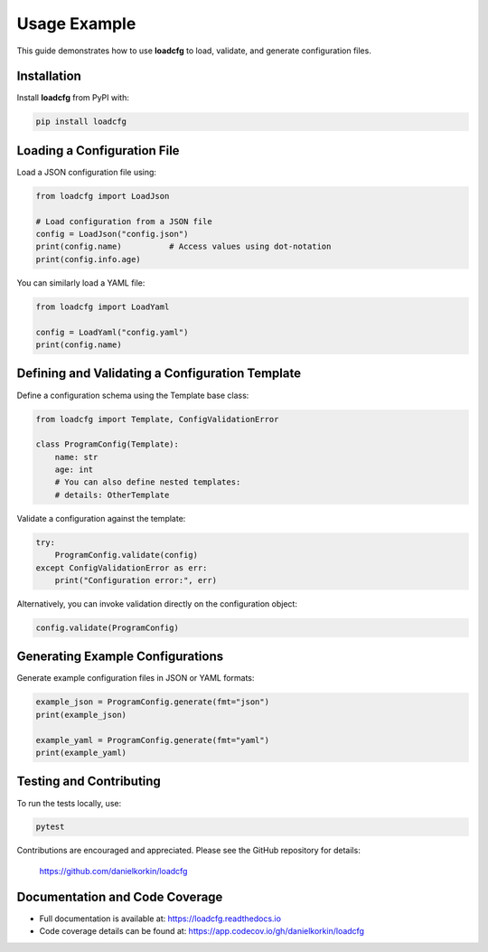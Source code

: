 Usage Example
=============

This guide demonstrates how to use **loadcfg** to load, validate, and generate configuration files.

Installation
------------

Install **loadcfg** from PyPI with:

.. code-block:: bash

    pip install loadcfg

Loading a Configuration File
----------------------------

Load a JSON configuration file using:

.. code-block:: python

    from loadcfg import LoadJson

    # Load configuration from a JSON file
    config = LoadJson("config.json")
    print(config.name)          # Access values using dot-notation
    print(config.info.age)

You can similarly load a YAML file:

.. code-block:: python

    from loadcfg import LoadYaml

    config = LoadYaml("config.yaml")
    print(config.name)

Defining and Validating a Configuration Template
-------------------------------------------------

Define a configuration schema using the Template base class:

.. code-block:: python

    from loadcfg import Template, ConfigValidationError

    class ProgramConfig(Template):
        name: str
        age: int
        # You can also define nested templates:
        # details: OtherTemplate

Validate a configuration against the template:

.. code-block:: python

    try:
        ProgramConfig.validate(config)
    except ConfigValidationError as err:
        print("Configuration error:", err)

Alternatively, you can invoke validation directly on the configuration object:

.. code-block:: python

    config.validate(ProgramConfig)

Generating Example Configurations
-----------------------------------

Generate example configuration files in JSON or YAML formats:

.. code-block:: python

    example_json = ProgramConfig.generate(fmt="json")
    print(example_json)

    example_yaml = ProgramConfig.generate(fmt="yaml")
    print(example_yaml)

Testing and Contributing
------------------------

To run the tests locally, use:

.. code-block:: bash

    pytest

Contributions are encouraged and appreciated. Please see the GitHub repository for details:

    https://github.com/danielkorkin/loadcfg

Documentation and Code Coverage
-------------------------------

- Full documentation is available at: https://loadcfg.readthedocs.io
- Code coverage details can be found at: https://app.codecov.io/gh/danielkorkin/loadcfg


